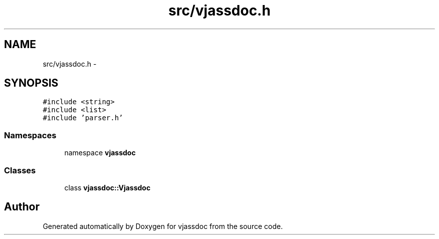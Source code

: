 .TH "src/vjassdoc.h" 3 "9 Mar 2009" "Version 0.2.3" "vjassdoc" \" -*- nroff -*-
.ad l
.nh
.SH NAME
src/vjassdoc.h \- 
.SH SYNOPSIS
.br
.PP
\fC#include <string>\fP
.br
\fC#include <list>\fP
.br
\fC#include 'parser.h'\fP
.br

.SS "Namespaces"

.in +1c
.ti -1c
.RI "namespace \fBvjassdoc\fP"
.br
.in -1c
.SS "Classes"

.in +1c
.ti -1c
.RI "class \fBvjassdoc::Vjassdoc\fP"
.br
.in -1c
.SH "Author"
.PP 
Generated automatically by Doxygen for vjassdoc from the source code.
